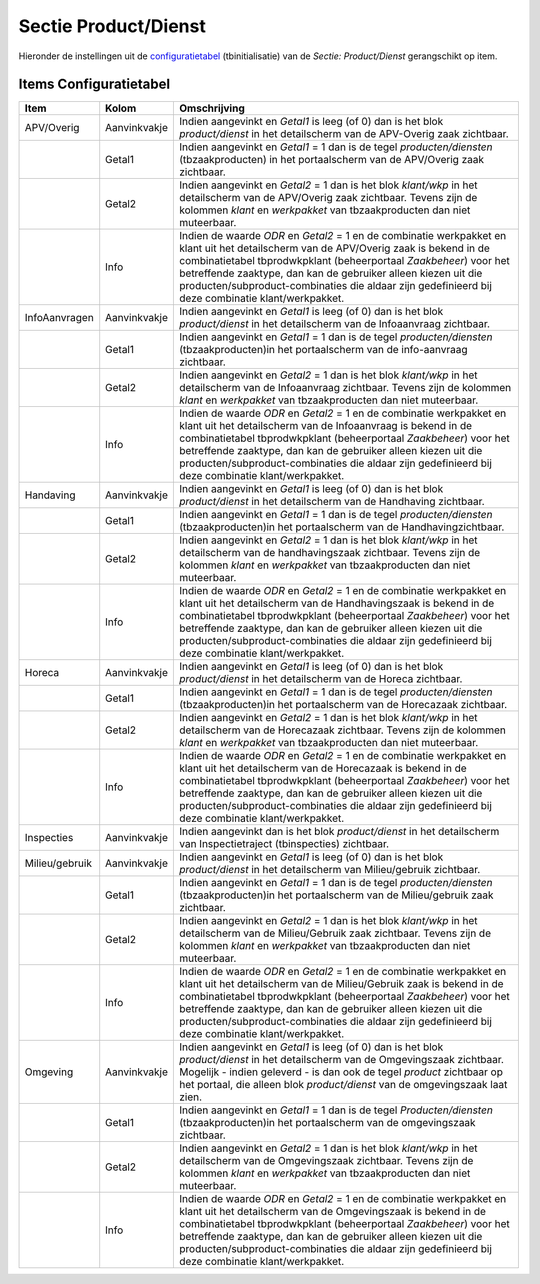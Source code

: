 Sectie Product/Dienst
=====================

Hieronder de instellingen uit de
`configuratietabel </docs/instellen_inrichten/configuratie.md>`__
(tbinitialisatie) van de *Sectie: Product/Dienst* gerangschikt op item.

Items Configuratietabel
-----------------------

+----------------+--------------+------------------------------------+
| Item           | Kolom        | Omschrijving                       |
+================+==============+====================================+
| APV/Overig     | Aanvinkvakje | Indien aangevinkt en *Getal1* is   |
|                |              | leeg (of 0) dan is het blok        |
|                |              | *product/dienst* in het            |
|                |              | detailscherm van de APV-Overig     |
|                |              | zaak zichtbaar.                    |
+----------------+--------------+------------------------------------+
|                | Getal1       | Indien aangevinkt en *Getal1* = 1  |
|                |              | dan is de tegel                    |
|                |              | *producten/diensten*               |
|                |              | (tbzaakproducten) in het           |
|                |              | portaalscherm van de APV/Overig    |
|                |              | zaak zichtbaar.                    |
+----------------+--------------+------------------------------------+
|                | Getal2       | Indien aangevinkt en *Getal2* = 1  |
|                |              | dan is het blok *klant/wkp* in het |
|                |              | detailscherm van de APV/Overig     |
|                |              | zaak zichtbaar. Tevens zijn de     |
|                |              | kolommen *klant* en *werkpakket*   |
|                |              | van tbzaakproducten dan niet       |
|                |              | muteerbaar.                        |
+----------------+--------------+------------------------------------+
|                | Info         | Indien de waarde *ODR* en *Getal2* |
|                |              | = 1 en de combinatie werkpakket en |
|                |              | klant uit het detailscherm van de  |
|                |              | APV/Overig zaak is bekend in de    |
|                |              | combinatietabel tbprodwkpklant     |
|                |              | (beheerportaal *Zaakbeheer*) voor  |
|                |              | het betreffende zaaktype, dan kan  |
|                |              | de gebruiker alleen kiezen uit die |
|                |              | producten/subproduct-combinaties   |
|                |              | die aldaar zijn gedefinieerd bij   |
|                |              | deze combinatie klant/werkpakket.  |
+----------------+--------------+------------------------------------+
| InfoAanvragen  | Aanvinkvakje | Indien aangevinkt en *Getal1* is   |
|                |              | leeg (of 0) dan is het blok        |
|                |              | *product/dienst* in het            |
|                |              | detailscherm van de Infoaanvraag   |
|                |              | zichtbaar.                         |
+----------------+--------------+------------------------------------+
|                | Getal1       | Indien aangevinkt en *Getal1* = 1  |
|                |              | dan is de tegel                    |
|                |              | *producten/diensten*               |
|                |              | (tbzaakproducten)in het            |
|                |              | portaalscherm van de info-aanvraag |
|                |              | zichtbaar.                         |
+----------------+--------------+------------------------------------+
|                | Getal2       | Indien aangevinkt en *Getal2* = 1  |
|                |              | dan is het blok *klant/wkp* in het |
|                |              | detailscherm van de Infoaanvraag   |
|                |              | zichtbaar. Tevens zijn de kolommen |
|                |              | *klant* en *werkpakket* van        |
|                |              | tbzaakproducten dan niet           |
|                |              | muteerbaar.                        |
+----------------+--------------+------------------------------------+
|                | Info         | Indien de waarde *ODR* en *Getal2* |
|                |              | = 1 en de combinatie werkpakket en |
|                |              | klant uit het detailscherm van de  |
|                |              | Infoaanvraag is bekend in de       |
|                |              | combinatietabel tbprodwkpklant     |
|                |              | (beheerportaal *Zaakbeheer*) voor  |
|                |              | het betreffende zaaktype, dan kan  |
|                |              | de gebruiker alleen kiezen uit die |
|                |              | producten/subproduct-combinaties   |
|                |              | die aldaar zijn gedefinieerd bij   |
|                |              | deze combinatie klant/werkpakket.  |
+----------------+--------------+------------------------------------+
| Handaving      | Aanvinkvakje | Indien aangevinkt en *Getal1* is   |
|                |              | leeg (of 0) dan is het blok        |
|                |              | *product/dienst* in het            |
|                |              | detailscherm van de Handhaving     |
|                |              | zichtbaar.                         |
+----------------+--------------+------------------------------------+
|                | Getal1       | Indien aangevinkt en *Getal1* = 1  |
|                |              | dan is de tegel                    |
|                |              | *producten/diensten*               |
|                |              | (tbzaakproducten)in het            |
|                |              | portaalscherm van de               |
|                |              | Handhavingzichtbaar.               |
+----------------+--------------+------------------------------------+
|                | Getal2       | Indien aangevinkt en *Getal2* = 1  |
|                |              | dan is het blok *klant/wkp* in het |
|                |              | detailscherm van de                |
|                |              | handhavingszaak zichtbaar. Tevens  |
|                |              | zijn de kolommen *klant* en        |
|                |              | *werkpakket* van tbzaakproducten   |
|                |              | dan niet muteerbaar.               |
+----------------+--------------+------------------------------------+
|                | Info         | Indien de waarde *ODR* en *Getal2* |
|                |              | = 1 en de combinatie werkpakket en |
|                |              | klant uit het detailscherm van de  |
|                |              | Handhavingszaak is bekend in de    |
|                |              | combinatietabel tbprodwkpklant     |
|                |              | (beheerportaal *Zaakbeheer*) voor  |
|                |              | het betreffende zaaktype, dan kan  |
|                |              | de gebruiker alleen kiezen uit die |
|                |              | producten/subproduct-combinaties   |
|                |              | die aldaar zijn gedefinieerd bij   |
|                |              | deze combinatie klant/werkpakket.  |
+----------------+--------------+------------------------------------+
| Horeca         | Aanvinkvakje | Indien aangevinkt en *Getal1* is   |
|                |              | leeg (of 0) dan is het blok        |
|                |              | *product/dienst* in het            |
|                |              | detailscherm van de Horeca         |
|                |              | zichtbaar.                         |
+----------------+--------------+------------------------------------+
|                | Getal1       | Indien aangevinkt en *Getal1* = 1  |
|                |              | dan is de tegel                    |
|                |              | *producten/diensten*               |
|                |              | (tbzaakproducten)in het            |
|                |              | portaalscherm van de Horecazaak    |
|                |              | zichtbaar.                         |
+----------------+--------------+------------------------------------+
|                | Getal2       | Indien aangevinkt en *Getal2* = 1  |
|                |              | dan is het blok *klant/wkp* in het |
|                |              | detailscherm van de Horecazaak     |
|                |              | zichtbaar. Tevens zijn de kolommen |
|                |              | *klant* en *werkpakket* van        |
|                |              | tbzaakproducten dan niet           |
|                |              | muteerbaar.                        |
+----------------+--------------+------------------------------------+
|                | Info         | Indien de waarde *ODR* en *Getal2* |
|                |              | = 1 en de combinatie werkpakket en |
|                |              | klant uit het detailscherm van de  |
|                |              | Horecazaak is bekend in de         |
|                |              | combinatietabel tbprodwkpklant     |
|                |              | (beheerportaal *Zaakbeheer*) voor  |
|                |              | het betreffende zaaktype, dan kan  |
|                |              | de gebruiker alleen kiezen uit die |
|                |              | producten/subproduct-combinaties   |
|                |              | die aldaar zijn gedefinieerd bij   |
|                |              | deze combinatie klant/werkpakket.  |
+----------------+--------------+------------------------------------+
| Inspecties     | Aanvinkvakje | Indien aangevinkt dan is het blok  |
|                |              | *product/dienst* in het            |
|                |              | detailscherm van Inspectietraject  |
|                |              | (tbinspecties) zichtbaar.          |
+----------------+--------------+------------------------------------+
| Milieu/gebruik | Aanvinkvakje | Indien aangevinkt en *Getal1* is   |
|                |              | leeg (of 0) dan is het blok        |
|                |              | *product/dienst* in het            |
|                |              | detailscherm van Milieu/gebruik    |
|                |              | zichtbaar.                         |
+----------------+--------------+------------------------------------+
|                | Getal1       | Indien aangevinkt en *Getal1* = 1  |
|                |              | dan is de tegel                    |
|                |              | *producten/diensten*               |
|                |              | (tbzaakproducten)in het            |
|                |              | portaalscherm van de               |
|                |              | Milieu/gebruik zaak zichtbaar.     |
+----------------+--------------+------------------------------------+
|                | Getal2       | Indien aangevinkt en *Getal2* = 1  |
|                |              | dan is het blok *klant/wkp* in het |
|                |              | detailscherm van de Milieu/Gebruik |
|                |              | zaak zichtbaar. Tevens zijn de     |
|                |              | kolommen *klant* en *werkpakket*   |
|                |              | van tbzaakproducten dan niet       |
|                |              | muteerbaar.                        |
+----------------+--------------+------------------------------------+
|                | Info         | Indien de waarde *ODR* en *Getal2* |
|                |              | = 1 en de combinatie werkpakket en |
|                |              | klant uit het detailscherm van de  |
|                |              | Milieu/Gebruik zaak is bekend in   |
|                |              | de combinatietabel tbprodwkpklant  |
|                |              | (beheerportaal *Zaakbeheer*) voor  |
|                |              | het betreffende zaaktype, dan kan  |
|                |              | de gebruiker alleen kiezen uit die |
|                |              | producten/subproduct-combinaties   |
|                |              | die aldaar zijn gedefinieerd bij   |
|                |              | deze combinatie klant/werkpakket.  |
+----------------+--------------+------------------------------------+
| Omgeving       | Aanvinkvakje | Indien aangevinkt en *Getal1* is   |
|                |              | leeg (of 0) dan is het blok        |
|                |              | *product/dienst* in het            |
|                |              | detailscherm van de Omgevingszaak  |
|                |              | zichtbaar. Mogelijk - indien       |
|                |              | geleverd - is dan ook de tegel     |
|                |              | *product* zichtbaar op het         |
|                |              | portaal, die alleen blok           |
|                |              | *product/dienst* van de            |
|                |              | omgevingszaak laat zien.           |
+----------------+--------------+------------------------------------+
|                | Getal1       | Indien aangevinkt en *Getal1* = 1  |
|                |              | dan is de tegel                    |
|                |              | *Producten/diensten*               |
|                |              | (tbzaakproducten)in het            |
|                |              | portaalscherm van de omgevingszaak |
|                |              | zichtbaar.                         |
+----------------+--------------+------------------------------------+
|                | Getal2       | Indien aangevinkt en *Getal2* = 1  |
|                |              | dan is het blok *klant/wkp* in het |
|                |              | detailscherm van de Omgevingszaak  |
|                |              | zichtbaar. Tevens zijn de kolommen |
|                |              | *klant* en *werkpakket* van        |
|                |              | tbzaakproducten dan niet           |
|                |              | muteerbaar.                        |
+----------------+--------------+------------------------------------+
|                | Info         | Indien de waarde *ODR* en *Getal2* |
|                |              | = 1 en de combinatie werkpakket en |
|                |              | klant uit het detailscherm van de  |
|                |              | Omgevingszaak is bekend in de      |
|                |              | combinatietabel tbprodwkpklant     |
|                |              | (beheerportaal *Zaakbeheer*) voor  |
|                |              | het betreffende zaaktype, dan kan  |
|                |              | de gebruiker alleen kiezen uit die |
|                |              | producten/subproduct-combinaties   |
|                |              | die aldaar zijn gedefinieerd bij   |
|                |              | deze combinatie klant/werkpakket.  |
+----------------+--------------+------------------------------------+
